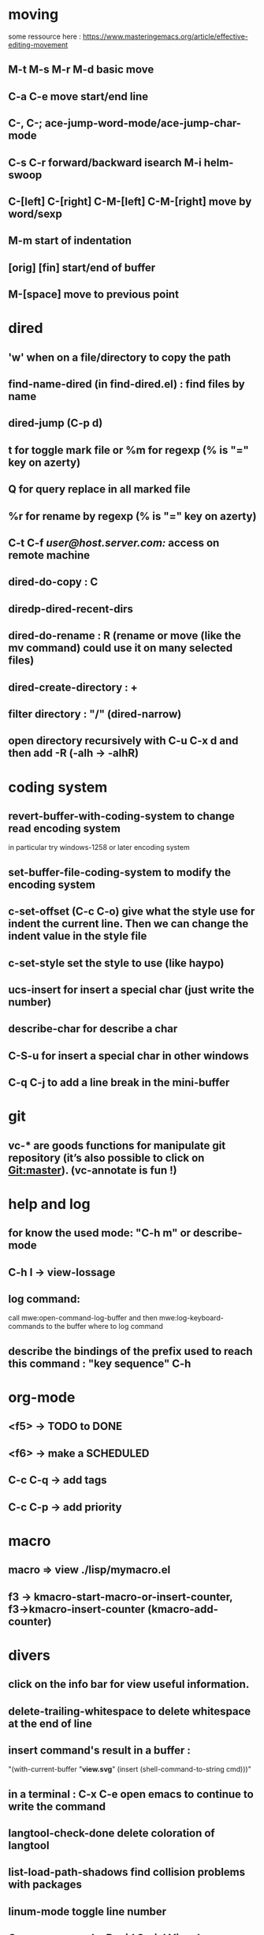 * moving
  some ressource here : https://www.masteringemacs.org/article/effective-editing-movement
** M-t M-s M-r M-d basic move
** C-a C-e move start/end line
** C-, C-; ace-jump-word-mode/ace-jump-char-mode
** C-s C-r forward/backward isearch M-i helm-swoop
** C-[left] C-[right] C-M-[left] C-M-[right] move by word/sexp
** M-m start of indentation
** [orig] [fin] start/end of buffer
** M-[space] move to previous point
* dired
** 'w' when on a file/directory to copy the path
** find-name-dired (in find-dired.el) : find files by name
** dired-jump (C-p d)
** t for toggle mark file or %m for regexp (% is "=" key on azerty)
** Q for query replace in all marked file
** %r for rename by regexp (% is "=" key on azerty)
** C-t C-f /user@host.server.com:/ access on remote machine
** dired-do-copy : C
** diredp-dired-recent-dirs
** dired-do-rename : R (rename or move (like the mv command) could use it on many selected files)
** dired-create-directory : +
** filter directory : "/" (dired-narrow)
** open directory recursively with C-u C-x d and then add -R (-alh → -alhR)
* coding system
** revert-buffer-with-coding-system to change read encoding system
   in particular try windows-1258 or later encoding system
** set-buffer-file-coding-system to modify the encoding system
** c-set-offset (C-c C-o) give what the style use for indent the current line. Then we can change the indent value in the style file
** c-set-style set the style to use (like haypo)
** ucs-insert for insert a special char (just write the number)
** describe-char for describe a char
** C-S-u for insert a special char in other windows
** C-q C-j to add a line break in the mini-buffer

* git
** vc-* are goods functions for manipulate git repository (it’s also possible to click on Git:master). (vc-annotate is fun !)

* help and log
** for know the used mode: "C-h m" or describe-mode
** C-h l → view-lossage
** log command:
   call mwe:open-command-log-buffer and then mwe:log-keyboard-commands to the buffer where to log command

** describe the bindings of the prefix used to reach this command : "key sequence" C-h
* org-mode
** <f5> -> TODO to DONE
** <f6> -> make a SCHEDULED
** C-c C-q -> add tags
** C-c C-p -> add priority
* macro
** macro => view ./lisp/mymacro.el
** f3 → kmacro-start-macro-or-insert-counter, f3→kmacro-insert-counter (kmacro-add-counter)

* divers
** click on the info bar for view useful information.
** delete-trailing-whitespace to delete whitespace at the end of line
** insert command's result in a buffer :
   "(with-current-buffer "*view.svg*"
   (insert (shell-command-to-string cmd)))"
** in a terminal : C-x C-e open emacs to continue to write the command
** langtool-check-done delete coloration of langtool
** list-load-path-shadows find collision problems with packages
** linum-mode toggle line number
** C-p s, spray mode, Rapid Serial Visual Presentation (RSVP)
** packages
   package-activated-list = (ace-jump-mode anchored-transpose auctex auto-complete dired+ dired-narrow dired-hacks-utils elpy company find-file-in-project flycheck geben graphviz-dot-mode helm-dash helm helm-core highlight-indentation ivy julia-mode langtool lua-mode magit git-commit magit-popup dash pdf-tools php-mode pkg-info epl popup pylint python-mode pyvenv s spray tablist undo-tree web-mode with-editor async yaml-mode yasnippet)
** company-diag, too see company backends currently used
